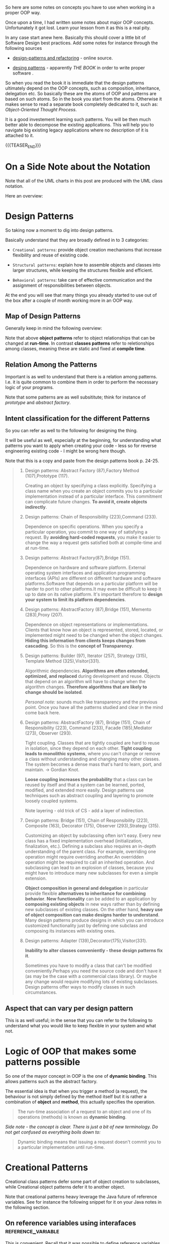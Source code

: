 #+BEGIN_COMMENT
.. title: Object Oriented Programming - Some Notes
.. slug: object-oriented-programming-some-notes
.. date: 2021-11-17 16:37:49 UTC+01:00
.. tags: software-engineering, oop
.. category: 
.. link: 
.. description: 
.. type: text
.. status: 
#+END_COMMENT


#+begin_export html
<style>
img {
display: block;
margin-top: 60px;
margin-bottom: 60px;
margin-left: auto;
margin-right: auto;
width: 70%;
height: 100%;
class: center;
}

.container {
  position: relative;
  left: 15%;
  margin-top: 60px;
  margin-bottom: 60px;
  width: 70%;
  overflow: hidden;
  padding-top: 56.25%; /* 16:9 Aspect Ratio */
  display:block;
  overflow-y: hidden;
}

.responsive-iframe {
  position: absolute;
  top: 0;
  left: 0;
  bottom: 0;
  right: 0;
  width: 100%;
  height: 100%;
  border: none;
  display:block;
  overflow-y: hidden;
}
</style>
#+end_export


So here are some notes on concepts you have to use when working in a
proper OOP way.

Once upon a time, I had written some notes about major OOP
concepts. Unfortunately it got lost. Learn your lesson from it as this
is a real pity.

In any case start anew here. Basically this should cover a little bit
of Software Design best practices. Add some notes for instance through
the following sources

- [[https://refactoring.guru/design-patterns][design-patterns and refactoring]] - online source. 

- [[http://www.javier8a.com/itc/bd1/articulo.pdf][desing patterns]] - apparently /THE BOOK/ in order to write proper
  software .

So when you read the book it is immediate that the design patterns
ultimately depend on the OOP concepts, such as composition,
inheritance, delegation etc. So basically these are the atoms of OOP
and patterns are based on such atoms. So in the book you start from
the atoms. Otherwise it makes sense to read a separate book completely
dedicated to it, such as: /Object-Oriented Thought Process/.

It is a good investement learning such patterns. You will be then much
better able to decompose the existing applications. This will help you
to navigate big existing legacy applications where no description of
it is attached to it.

{{{TEASER_END}}}

* On a Side Note about the Notation

  Note that all of the UML charts in this post are produced with the
  UML class notation.

  Here an overview:
  
  #+begin_export html
   <img src="../../images/Screenshot 2022-09-07 135455.png" class="center">
  #+end_export


* Design Patterns

  So taking now a moment to dig into design patterns.

  Basically understand that they are broadly defined in to 3
  categories:

  - =Creational patterns=: provide object creation mechanisms that
    increase flexibility and reuse of existing code.

  - =Structural patterns=: explain how to assemble objects and classes
    into larger structures, while keeping the structures flexible and
    efficient.

  - =Behavioral patterns=: take care of effective communication and
    the assignment of responsibilities between objects.

  At the end you will see that many things you already started to use
  out of the box after a couple of month working more in an OOP way.

** Map of Design Patterns
  
   Generally keep in mind the following overview:
  
   #+begin_export html
    <img src="../../images/Screenshot 2022-08-25 085656.png" class="center">
   #+end_export

   Note that above *object patterns* refer to object relationships that
   can be changed at *run-time*. In contrast *classes patterns* refer
   to reletionships among classes, meaning these are static and fixed
   at *compile time*.


** Relation Among the Patterns
   
   Important is as well to understand that there is a relation among
   patterns. I.e. it is quite common to combine them in order to
   perform the necessary logic of your programs.

   #+begin_export html
    <img src="../../images/Screenshot 2022-08-25 090514.png" class="center">
   #+end_export

   Note that some patterns are as well subsititute; think for instance
   of /prototype/ and /abstract factory/.


** Intent classification for the different Patterns

   So you can refer as well to the following for designing the thing.

   It will be useful as well, especially at the beginning, for
   understanding what patterns you want to apply when creating your
   code - less so for reverse engineering existing code - I might be
   wrong here though.

   Note that this is a copy and paste from the design patterns book
   p. 24-25. 

   #+begin_quote
1. Design patterns: Abstract Factory (87),Factory Method
   (107),Prototype (117).

   Creating an object by specifying a class explicitly. Specifying a
   class name when you create an object commits you to a particular
   implementation instead of a particular interface. This commitment
   can complicate future changes. *To avoid it, create objects
   indirectly*.

2. Design patterns: Chain of Responsibility (223),Command (233).

   Dependence on specific operations. When you specify a particular
   operation, you commit to one way of satisfying a request. By
   *avoiding hard-coded requests*, you make it easier to change the way
   a request gets satisfied both at compile-time and at run-time.

3. Design patterns: Abstract Factory(87),Bridge (151).

   Dependence on hardware and software platform. External operating
   system interfaces and application programming interfaces (APIs) are
   different on different hardware and software platforms.Software
   that depends on a particular platform will be harder to port to
   other platforms.It may even be difficult to keep it up to date on
   its native platform. It's important therefore to *design your system
   to limit its platform dependencies*.

4. Design patterns: AbstractFactory (87),Bridge (151), Memento (283),Proxy (207).

   Dependence on object representations or implementations. Clients
   that know how an object is represented, stored, located, or
   implemented might need to be changed when the object
   changes. *Hiding this information from clients keeps changes from
   cascading*. So this is the *concept of Transparency*.

5. Design patterns: Builder (97), Iterator (257), Strategy (315),
   Template Method (325),Visitor(331).

   Algorithmic dependencies. *Algorithms are often extended, optimized,
   and replaced* during development and reuse. Objects that depend on
   an algorithm will have to change when the algorithm
   changes. *Therefore algorithms that are likely to change should be
   isolated*.

   /Personal note:/ sounds much like transparency and the previous
   point. Once you have all the patterns studied and clear in the mind
   come back here.
   
6. Design patterns: AbstractFactory (87), Bridge (151), Chain of
   Responsibility (223), Command (233), Facade (185),Mediator (273),
   Observer (293).

   Tight coupling. Classes that are tightly coupled are hard to reuse
   in isolation, since they depend on each other. *Tight coupling
   leads to monolithic systems*, where you can't change or remove a
   class without understanding and changing many other classes. The
   system becomes a dense mass that's hard to learn, port, and
   maintain. -> Gordian Knot.
   
   *Loose coupling increases the probability* that a class can be reused
   by itself and that a system can be learned, ported, modified, and
   extended more easily. Design patterns use techniques such as
   abstract coupling and layering to promote loosely coupled systems.

   Note layering - old trick of CS - add a layer of indirection.
   
7. Design patterns: Bridge (151), Chain of Responsibility (223),
   Composite (163), Decorator (175), Observer (293),Strategy (315).

   Customizing an object by subclassing often isn't easy. Every new
   class has a fixed implementation overhead (initialization,
   finalization, etc.). Defining a subclass also requires an in-depth
   understanding of the parent class. For example, overriding one
   operation might require overriding another.An overridden operation
   might be required to call an inherited operation. And subclassing
   can lead to an explosion of classes, because you might have to
   introduce many new subclasses for even a simple extension.

   *Object composition in general and delegation* in particular
   provide flexible *alternatives to inheritance for combining
   behavior*. *New functionality* can be added to an application by
   *composing existing objects* in new ways rather than by defining
   new subclasses of existing classes. On the other hand, *heavy use
   of object composition can make designs harder to understand*. Many
   design patterns produce designs in which you can introduce
   customized functionality just by defining one subclass and
   composing its instances with existing ones.
   
8. Design patterns: Adapter (139),Decorator(175),Visitor(331).

   *Inability to alter classes conveniently - these design patterns
   fix it*.

   Sometimes you have to modify a class that can't be modified
   conveniently.Perhaps you need the source code and don't have it (as
   may be the case with a commercial class library). Or maybe any
   change would require modifying lots of existing subclasses. Design
   patterns offer ways to modify classes in such circumstances.
   #+end_quote


** Aspect that can vary per design pattern

   This is as well useful; in the sense that you can refer to the
   following to understand what you would like to keep flexible in
   your system and what not.

   #+begin_export html
    <img src="../../images/Screenshot 2022-08-25 164022.png" class="center">
   #+end_export
   

* Logic of OOP that makes some patterns possible

  So one of the mayor concept in OOP is the one of *dynamic
  binding*. This allows patterns such as the abstract factory.

  The essential idea is that when you trigger a method (a request),
  the behaviour is not simply defined by the method itself but it is
  rather a combination of *object* and *method*, this actually
  specifies the operation.

  #+begin_quote
The run-time association of a request to an object and one of its
operations (methods) is known as *dynamic binding*.
  #+end_quote 

  /Side note - the concept is clear. There is just a bit of new
  terminology. Do not get confused as everything boils down to:/

  #+begin_quote
Dynamic binding means that issuing a request doesn't commit you to a
particular implementation until run-time.
  #+end_quote
  
  
* Creational Patterns

  Creational class patterns defer some part of object creation to
  subclasses, while Creational object patterns defer it to another
  object.

  Note that creational patterns heavy leverage the Java future of
  reference variables. See for instance the following snippet for it
  on your Java notes in the following section.


** On reference variables using interafaces              :reference_variable:

    This is convenient. Recall that it was possible to define
    reference variables as superclasses and to reference then objects
    of subclasses. It was then possible to call the different abstract
    methods of the superclass that would then trigger the right call
    to the actual implementation of it in the subclass.

    In a similar way it is possible to create reference variables as
    interfaces and point then to the different objects of classes
    implementing such interface.

    *Any instance of any class that implements the declared interface
    can be referred to by such a variable*.

    The exact way the interface is implemented depends then on the
    type of object that the reference interface variable points
    at. This in a very similar way to what was already explained for
    the case of superclass reference variable.

    *Note:* interestingly when you implement a reference variable of
    type interface and then refer to an object of some class referring
    to that interface you can access all of the methods specified by
    the interface via the reference variable but *you cannot access
    any other members defined in the class* implementing the
    interface.
    
    The method to be executed is looked up dynamically at run time,
    allowing classes to be created later than the code which calls
    methods on them.

    #+begin_quote
CAUTION Because dynamic lookup of a method at run time incurs a
significant overhead when compared with the normal method invocation
in Java, you should be careful not to use interfaces casually in
performance-critical code.
    #+end_quote

  
** Factory Methods

   Basically this is the one I was already noting when making some
   notes generally about Java.

   This is very core in order to write a bit of solid code. You have to
   understand and interiorize it.

   Basically the idea is the following:

   - Define an interface for creating an object, but let subclasses
     decide *which class* (so you see this pattern is at class level -
     meaning compile time) to instantiate.

     Factory Method lets a class defer instantiation to subclasses.

   - So that is basically a /virtual/ constructor via a method.

   So the idea is essentailly the following:
  
   #+begin_export html
    <img src="../../images/Screenshot 2022-01-28 122956.png" class="center">
   #+end_export

   Note that this is called *method* for a reason. You have actually
   here a method in the interface and the ProductOne and ProductTwo in
   the above will *implement that method constructing an object from
   the desired class*. So actually the construction happens via method
   and not by reference assigning an object to a general
   interface. Keep this /well into your mind/.

   #+begin_export html
    <img src="../../images/Screenshot 2022-08-26 155654.png" class="center">
   #+end_export

**** On a side note in debugging

     So basically I am working quite a bit on some legacy code. You
     should be careful about such factory methods as when you have for
     instance interfaces which are implemented by similar but
     different objects - possibly in a hierarchical way -, say for
     instance =AbstractFeed= and =AbstractQuarterly=  (implementing
     Abstractfeed) and overwriting some methods, well then you see
     that it is easy to get confused.

     You will notice that factory structure by debugging the thing. 
     

** Abstract Factory

   This is another pattern that uses the concept of dynamic binding in
   OOP.

   Note that the way it uses such concept is quite elaborated.

   I will elaborate next but you see that such patterns are indeed
   swiss knifes. Meaning it is not something that you implement on the
   fly when you program. At least not at the beginning. You have to
   make some explicit thinking before and take quite some design
   steps.

   In general this pattern looks as follows:
   
   #+begin_export html
    <img src="../../images/Screenshot 2022-08-26 162111.png" class="center">
   #+end_export

   And to understand that better think of the following
   implementation:
   
   #+begin_export html
    <img src="../../images/Screenshot 2022-08-26 162847.png" class="center">
   #+end_export

   In this sense understand the following pseudo-code in order to
   understand the pattern - note that *factory methods* are used (you
   can also use other patterns such as prototypes there -:   

   #+begin_src java

   // The abstract factory interface declares a set of methods that
   // return different abstract products. These products are called
   // a family and are related by a high-level theme or concept.
   // Products of one family are usually able to collaborate among
   // themselves. A family of products may have several variants,
   // but the products of one variant are incompatible with the
   // products of another variant.
   interface GUIFactory is
       method createButton():Button
       method createCheckbox():Checkbox


   // Concrete factories produce a family of products that belong
   // to a single variant. The factory guarantees that the
   // resulting products are compatible. Signatures of the concrete
   // factory's methods return an abstract product, while inside
   // the method a concrete product is instantiated.
   class WinFactory implements GUIFactory is
       method createButton():Button is
	   return new WinButton()
       method createCheckbox():Checkbox is
	   return new WinCheckbox()

   // Each concrete factory has a corresponding product variant.
   // so you see this uses factory methods
   class MacFactory implements GUIFactory is
       method createButton():Button is
	   return new MacButton()
       method createCheckbox():Checkbox is
	   return new MacCheckbox()


   // Each distinct product of a product family should have a base
   // interface. All variants of the product must implement this
   // interface.
   interface Button is
       method paint()

   // Concrete products are created by corresponding concrete
   // factories.
   class WinButton implements Button is
       method paint() is
	   // Render a button in Windows style.

   class MacButton implements Button is
       method paint() is
	   // Render a button in macOS style.

   // Here's the base interface of another product. All products
   // can interact with each other, but proper interaction is
   // possible only between products of the same concrete variant.
   interface Checkbox is
       method paint()

   class WinCheckbox implements Checkbox is
       method paint() is
	   // Render a checkbox in Windows style.

   class MacCheckbox implements Checkbox is
       method paint() is
	   // Render a checkbox in macOS style.


   // The client code works with factories and products only
   // through abstract types: GUIFactory, Button and Checkbox. This
   // lets you pass any factory or product subclass to the client
   // code without breaking it.
   class Application is
       private field factory: GUIFactory
       private field button: Button

       constructor Application(factory: GUIFactory) is
	   this.factory = factory

       method createUI() is
	   this.button = factory.createButton()

       method paint() is
	   button.paint()


   // The application picks the factory type depending on the
   // current configuration or environment settings and creates it
   // at runtime (usually at the initialization stage).
   class ApplicationConfigurator is
       method main() is
	   config = readApplicationConfigFile()

	   if (config.OS == "Windows") then
	       factory = new WinFactory()
	   else if (config.OS == "Mac") then
	       factory = new MacFactory()
	   else
	       throw new Exception("Error! Unknown operating system.")

	   Application app = new Application(factory)

   #+end_src
   

** Builder

   You use this pattern in order to create very laborious objects that
   require a lot of effort being created.

   In this sense what you do is to define a builder with all of the
   different components that you need for creating the complex
   objects. You can then call directly from your client the builder
   components that you need to instantiate your complex objects - and
   forms, derivatives of it -.

   Another option is to work with a second type of objects - /a
   Director/.

   The idea is well sum-up in the following:

   #+begin_quote
If the client code needs to assemble a special, fine-tuned model of a
car, it can work with the builder directly. On the other hand, the
client can delegate the assembly to the director class, which knows
how to use a builder to construct several of the most popular models
of cars.
   #+end_quote
   
   #+begin_export html
    <img src="../../images/Screenshot 2022-08-29 084214.png" class="center">
   #+end_export

   So you see for instance in the pattern above that the Director
   holds all of the different types of car categories. These are
   mapped to the relevant input parameters in the director, which uses
   then the general builder objects to create them.


** Prototype

   Prototype is a creational design pattern that lets you copy
   existing objects without making your code dependent on their
   classes.

   The essential idea why you need a pattern for it is threefold:

   #+begin_quote
1. Not all objects can be copied that way because some of the object’s
   fields may be private and not visible from outside of the object
   itself.

2. Since you have to know the object’s class to create a duplicate,
   your code becomes dependent on that class. If the extra dependency
   doesn’t scare you, there’s another catch.

3. Sometimes you only know the interface that the object follows, but
   not its concrete class, when, for example, a parameter in a method
   accepts any objects that follow some interface.
   #+end_quote

   The pattern works as follows:

   #+begin_quote
The pattern declares a common interface for all objects that support
cloning. This interface lets you clone an object without coupling your
code to the class of that object.

Usually, such an interface contains just a single clone method.

An object that supports cloning is called a prototype. When your
objects have dozens of fields and hundreds of possible configurations,
cloning them might serve as an alternative to subclassing.
   #+end_quote

   The pattern looks as follows:
   
   #+begin_export html
    <img src="../../images/Screenshot 2022-08-29 091559.png" class="center">
   #+end_export

   As always understand it via the concrete case; it is much more
   simple to digest it then:
   
   #+begin_export html
    <img src="../../images/Screenshot 2022-08-29 100157.png" class="center">
   #+end_export

   So that is it. Quite easy to understand; or maybe I am just getting
   into the pattern mentality.
   

** Singleton

   This is again the usual concept in CS. It is to have a single
   access to the resources or objects such that you apply exclusivity
   =a la= lord of the flies.

   It is the concept of /Single Responsibility Principle/.

   Here’s how it works: imagine that you created an object, but after
   a while decided to create a new one. Instead of receiving a fresh
   object, *you’ll get the one you already created*.

   Note that this behavior is impossible to implement with a regular
   constructor since a constructor call must always return a new
   object by design.

   Note that the above is the general concept and people most often
   refer as Singleton an Object solving that issue. *Important to
   note* is that it is much more.

   The general idea for implementing this is the following:

   #+begin_quote
Make the default constructor private, to prevent other objects from
using the new operator with the Singleton class.

Create a static creation method that acts as a constructor. Under the
hood, this method calls the private constructor to create an object
and saves it in a static field.

All following calls to this method return the cached object.
   #+end_quote

   This is as well pretty simple to implement. You can think about it
   in the following way:
   
   #+begin_export html
    <img src="../../images/Screenshot 2022-08-29 102854.png" class="center">
   #+end_export

   
* Structural Patterns

  The Structural class patterns use inheritance to compose classes,
  while the Structural object patterns describe ways to *assemble
  objects*.
  
** Adapter

   This is a special object that *converts the interface* of one
   object so that another object can understand it.

   Here is how it works:

   1. The adapter gets an interface, compatible with one of the
      existing objects.

   2. Using this interface, the existing object can *safely call the
      adapter’s methods*.

   3. Upon receiving a call, the adapter passes the request to the
      second object, but in a format and order that the second object
      expects.

   It essentially works in such a way:
   
   #+begin_export html
    <img src="../../images/Screenshot 2022-09-01 164526.png" class="center">
   #+end_export

   More precisely in an example:
   
   #+begin_export html
    <img src="../../images/Screenshot 2022-09-01 164921.png" class="center">
   #+end_export

   So what you are essentially doing here is encapsulating the object
   into the adapter, and then calling the relevant method of the other
   interface which you are interested in.


** Bridge

   This is as well a very cool pattern.

   It essentially works in the following way:

   #+begin_quote
It lets you split a large class or a set of closely related classes
into two *separate hierarchies—abstraction* and *implementation* —
which can be developed independently of each other.
   #+end_quote

   Note that it can be well applied in the following cases:
   
   #+begin_export html
    <img src="../../images/Screenshot 2022-09-01 171828.png" class="center">
   #+end_export

   The solution is to use *composition* (in UML terms - recall that
   with it the associated instances are indeed deleted).

   It does in fact switch from object inheritance to object
   composition.

   So you see - one of the mayor rules of OOP.

   #+begin_export html
    <img src="../../images/Screenshot 2022-09-01 173419.png" class="center">
   #+end_export

   So the concept is very straightforward.

   The way you implement it, is the following - it is quite trivial
   once you start to see the patterns:
   
   #+begin_export html
    <img src="../../images/Screenshot 2022-09-02 091353.png" class="center">
   #+end_export
   
   #+begin_export html
    <img src="../../images/Screenshot 2022-09-02 091442.png" class="center">
   #+end_export


** Composite

   Composite is a *structural design pattern* that lets you compose
   objects into tree structures and then work with these structures as
   if they were individual objects.

   So this is actually a nice pattern as it is not a trivial one.
   
   #+begin_export html
    <img src="../../images/Screenshot 2022-09-02 094258.png" class="center">
   #+end_export

   The solution for it is the following:

   #+begin_quote
The Composite pattern suggests that you work with Products and Boxes
through a *common interface* which declares a method for calculating
the total price.

How would this method work? For a product, it’d simply return the
product’s price. For a box, it’d *go over each item the box contains*,
ask its price and then return a total for this box.

The greatest benefit of this approach is that you don’t need to care
about the concrete classes of objects that compose the tree. You don’t
need to know whether an object is a simple product or a sophisticated
box. You can treat them all the same via the common interface.

When you call a method, the objects themselves pass the request down
the tree.
   #+end_quote

   So this is a cool pattern. You can use it for instance for creating
   the relevant entity tree when it will be the time. The current
   solution is for instance [[http://www.ibase.ru/files/articles/programming/dbmstrees/sqltrees.html][this one]] - research more this guy and the
   tree structure in SQL if you want to go down that path.

   #+begin_export html
    <img src="../../images/Screenshot 2022-09-02 102856.png" class="center">
   #+end_export

   See for instance the following example:
   
   #+begin_export html
    <img src="../../images/Screenshot 2022-09-02 103608.png" class="center">
   #+end_export


** Decorator

   Decorator is a structural design pattern that lets you *attach new
   behaviors* to objects by placing these objects inside *special
   wrapper* objects that

   The idea is essentially the following:

   #+begin_quote
“Wrapper” is the alternative nickname for the Decorator pattern that
clearly expresses the main idea of the pattern. A wrapper is *an object
that can be linked with some target object*.

The wrapper contains the same set of methods as the target and
delegates to it all requests it receives. However, the wrapper may
*alter the result* by *doing something* either *before or after it
passes the request to the target*.
   #+end_quote

   Then once you properly undestand the snippet above you should have
   no issues understanding the following pictures:
   
   #+begin_export html
    <img src="../../images/Screenshot 2022-09-05 091730.png" class="center">
   #+end_export

   And more explicitely, the above, in an example:
   
   #+begin_export html
    <img src="../../images/Screenshot 2022-09-05 091833.png" class="center">
   #+end_export

   Finally the same concept in a more complex example, where there are
   not just decorator classes but other concrete components inheriting
   from the wrapper(funny how this post is rendered with different
   degrees of complexity to confuse people):
   
   #+begin_export html
    <img src="../../images/Screenshot 2022-09-05 092039.png" class="center">
   #+end_export


** Facade

   Facade is a structural design pattern that provides a simplified
   interface to a library, a framework, or any other complex set of
   classes.

   #+begin_quote
   A facade is a class that provides a simple interface to a complex
   subsystem which contains lots of moving parts. A facade might provide
   limited functionality in comparison to working with the subsystem
   directly.

   However, it *includes only those features that clients really care
   about*.

   [Comment - this is what you find in your code base when working with
   the libraries.]
   #+end_quote

   Note as well:

   #+begin_quote
Having a facade is handy when you need to integrate your app with a
sophisticated library that has dozens of features, but you just need a
tiny bit of its functionality.
   #+end_quote

   So you see the annotations of most frameworks are nothing elese
   than the way to implement such facade patterns such that you can
   forget everything that is behind it. So you lived through facades
   this entire time and it was indeed a healthy discovery to check
   what is behind it.

   The high level idea is the following:
   
   #+begin_export html
    <img src="../../images/Screenshot 2022-09-05 094602.png" class="center">
   #+end_export

   You can see the following basic example for a 101 example - but
   *never debunk* you might well think that there exist much more
   sophisticated facades:

   #+begin_export html
    <img src="../../images/Screenshot 2022-09-05 095936.png" class="center">
   #+end_export


** Flyweight

   Flyweight is a structural design pattern that lets you fit more
   objects into the available amount of RAM by *sharing common parts
   of state between multiple objects* instead of keeping all of the
   data in each object.

   So data are not encapsulated in a single object but rather shared
   across objects.

   So essentially the idea of this pattern is that there are intrinsic
   things that never change, they are *immutable across time*. It is
   the general relativity and the laws of gravitation, in Albert
   Einstein terms.

   While the flowing of the world we experience is the special
   relativity - this is the idea of:

   #+begin_quote
Other parts of a particle’s state, such as coordinates, movement
vector and speed, are unique to each particle. After all, the values
of these fields change over time. This data represents the always
changing context in which the particle exists.
   #+end_quote

   In the pattern website that you are reading:
   
   #+begin_export html
    <img src="../../images/Screenshot 2022-09-05 113853.png" class="center">
   #+end_export

   So basically this means that you *can and should* create objects
   that differ and move but you should not change the general state
   that moves all of the objects across time.

   This is how you are asked to frame the objects of the world.

   Plus it says that you do not have to create a lot of objects, just
   the ones that need a different intrinsic state all the others will
   reference to them - the Particles of general relativity.
   
   #+begin_export html
    <img src="../../images/Screenshot 2022-09-05 114932.png" class="center">
   #+end_export


   Side note. Not that powerful as the above, as it is simply an
   application of it. But check the following picture:
   
   #+begin_export html
    <img src="../../images/Screenshot 2022-09-05 150452.png" class="center">
   #+end_export

   This is what is happening in the Context class in the front-end.

   
*** On the Flyweight Factory

    This is as well interesting and important. You have still to
    develop that system view on the different patterns so come back
    here but it is for sure interesting. 

    #+begin_quote
For more convenient access to various flyweights, you can create a
*factory method that manages a pool of existing flyweight
objects*. The method accepts the intrinsic state of the desired
flyweight from a client, looks for an existing flyweight object
matching this state, and returns it if it was found. If not, it
creates a new flyweight and adds it to the pool.

There are several options where this method could be placed. The most
obvious place is a flyweight container. Alternatively, you could
create a new factory class. Or you could make the factory method
static and put it inside an actual flyweight class. 
    #+end_quote


** Proxy

   Recall that this is used by Hibernate.

   Recall that this is the following:

   #+begin_quote
Proxy is a structural design pattern that lets you provide a
substitute or *placeholder for another object*.

A *proxy controls access to the original object*, allowing you to
perform something either before or after the request gets through to
the original object.
   #+end_quote

   So this is the same idea of networking with the proxies around the
   world. Or see below the other real world
   analogy. Fantastic. Everything was written, /at the end of the
   storm there is a golden sky/.

   Note now that the problem is stated in the following form. Not sure
   why it is expressed in such a way. I think this is noise but it
   might be not - double think when you have time. Just focus on the
   quoted above.
   
   #+begin_export html
    <img src="../../images/Screenshot 2022-09-05 161035.png" class="center">
   #+end_export

   The solution to it is the following:
   
   #+begin_export html
    <img src="../../images/Screenshot 2022-09-05 161451.png" class="center">
   #+end_export

   So you see this is nothing else than the connectivity pools that
   your applications have. And Hibernate must use them behind the
   scenes. Reread your Hibernate notes in this sense.

   On the real world example of proxies:
   
   #+begin_export html
    <img src="../../images/Screenshot 2022-09-05 163426.png" class="center">
   #+end_export

   Plus we should add that this is a proxy for gold. Or at least, it
   used to be.

   Now note that the proxy works in the following way:
   
   #+begin_export html
    <img src="../../images/Screenshot 2022-09-05 164156.png" class="center">
   #+end_export

   You can see then that this pattern is one of the most
   wide-spread. It has multiple applications, some of which you listed
   above, some of which you still have to understand.

   Among the others you count:

   1. Lazy initialization (*virtual proxy*). This is when you have a
      heavyweight service object that wastes system resources by being
      always up, even though you only need it from time to time.

   2. Access control (*protection proxy*). This is when you want only
      specific clients to be able to use the service object; for
      instance, when your objects are crucial parts of an operating
      system and clients are various launched applications (including
      malicious ones).

      And this was in general my /point about proxies/.

   3. /Local execution of a remote service/ (*remote proxy*). This is when
      the service object is located on a remote server.

      So you see this is a pattern but it has apparently little to do
      with programming. I mean, everything is a program, but this is
      more at networking level etc. So not understanding why this is
      relevant as a patternw henyou program at [[https://en.wikipedia.org/wiki/OSI_model][layer 7]].

      Note that in fact this is nothing else than the internet proxies
      I was talking above and it is again the conecpt of being
      transparent and abstracting all of the complexity that is
      underneath.

   4. Logging requests (*logging proxy*). This is when you want to keep
      a history of requests to the service object.

      The proxy can log each request before passing it to the service.

      You can think about the git system as some kind of proxy.

   5. Caching request results (*caching proxy*).

      This is when you need to cache results of client requests and
      manage the life cycle of this cache, especially if results are
      quite large.

      So this is what CDNs are doing. This is the chaching proxy
      pattern there. Note that this is handy when the requests that
      come are always the same. This happens quite often as we all
      know.

   6. Smart reference. This is when you need to be able to *dismiss a
      heavyweight object once there are no clients that use it*.

      The proxy can keep track of clients that obtained a reference to
      the service object or its results. From time to time, the proxy
      may go over the clients and check whether they are still active.
   

* Behavioural Patterns

  The Behavioral class patterns use inheritance to describe
  /algorithms and flow of control/, whereas the Behavioral object
  patterns describe how a group of objects /cooperate/ to perform a
  task that no single object can carry out alone.

** Chain of Responsibility

   This is a design pattern that lets you pass requests along a chain
   of handlers.

   Upon receiving a request, each handler decides *either to process
   the request* /or/ to *pass it to the next handler* in the chain.

   So you could already find this pattern as well in the code that you
   are working on. It is quite cool stuff this low level code
   base. You are seeing all of the underground world of CS and it is
   beautiful.

   So every request that comes in via HTTP is essentially processed
   via this pattern of chain of responsibility. I.e. you see if you
   should process it or pass it to the next handler that will take
   care of it.

   This is how our world works. There is a big message behind this. Do
   not process requests that you do not think belong to you. *Pass them
   along the chain*.
   
*** Pattern in Ordering Schema

    And /nota bene/: we live in an ordering schema.

    The idea in this snippet is the following. Get the request and
    authenticate it. If it is proper pass it to the ordering system,
    the next piece of the the chain that will perform its
    operation.

    If it is not do not let it pass and break the chain - no more
    handlers for this request. But note that there is much more behind
    it. The following is interesting:

    #+begin_quote
One of your colleagues suggested that it’s *unsafe to pass raw data
straight to the ordering system*. So you added an extra validation
step *to sanitize the data* in a request.
    #+end_quote

    So you see this is also important in the chain of
    responsibility. This is the ultimate reason proxies exists. And
    then you see that they are themselves developed via a chain of
    responsibility pattern.

    You see as well that the security of the world works in the
    following way:

    #+begin_quote
    Later, somebody noticed that the system is vulnerable to *brute
    force password cracking*. To negate this, you promptly added a
    check that filters repeated failed requests coming from the same
    IP address.
    #+end_quote

    Understand the relation of this and the hot topic of quantum safe
    passwords. Why is this a threat? If you go over the internet cause
    the password are ultimately stored on a server somewhere then you
    could have such a check.

    But recall that quantum is not a concept of calcus strength it is
    rather another way of thinking that makes some solutions more
    computationally software if you change the paradigm. So this is
    what is about - a change of paradigm.

    So I guess it makes sense to develop algorithms that makes it
    difficult to crack a password by brute force, but I guess there
    should as well be another mechanism that works as a proxy that
    makes such attacks pointless in the first place.

    So apart from the ideas that I writing here for the community, the
    concept is simple and it is all in the name. It is simply a chain
    of responsibility, if everybody diligently makes his part in it
    everything will be good.
    
    #+begin_export html
     <img src="../../images/Screenshot 2022-09-06 103812.png" class="center">
    #+end_export


*** Very core idea - canonical idea
    
    So the essential idea here is to modularize your code in terms of
    handlers. These will be standalone object performing the needed
    piece of logic that you can chain together in a second step. It is
    like playing lego after all. This concept of /lego/ it is
    everywhere.

    And recall the following component of this pattern, this applies
    well in life and it is a message. A handler is part of the chain,
    so understand that every handler is decisive in how the chain
    performs:

    #+begin_quote
*Here’s the best part: a handler can decide not to pass the request
further down the chain and effectively stop any further processing.*
    #+end_quote

    This concept is powerful and the true *canonical [understand the
    shoresh of this word please]* concept.

    Once you see the shoresh it is clear that the following two ways
    of expressing the chain of responsibility pattern described as
    follows in the following images are ultimately the same, and not
    as [[https://refactoring.guru/design-patterns/chain-of-responsibility][the page]] wants you to think.

    #+begin_export html
     <img src="../../images/Screenshot 2022-09-06 110035.png" class="center">
    #+end_export


    
*** Implementation
    
    The real world analogy in the url is pure comics. Nothing to think much
    over.

    See then the following schema for working with the pattern and see
    how everything is implemented through interfaces and baseHandlers
    and not directly as in your code base. So use it.
    
    #+begin_export html
     <img src="../../images/Screenshot 2022-09-06 111017.png" class="center">
    #+end_export


*** An Implementation Example

    You see that the entire concept of the GUI and the DOM and its
    javascript modification is build upon such pattern.
    
    #+begin_export html
     <img src="../../images/Screenshot 2022-09-06 113348.png" class="center">
    #+end_export


** Command

   This is a pattern that lets you turn a request into an object with
   all of the relevant information that is encapsulated in the
   request.

   So you should be able to see the pattern. Think for instance at an
   HTTP request. This is already an object so it was confusing to me
   to see and understand from the above.

   Once you think enough about it, you can see the pattern in multiple
   places across the internet stack.

   Think for instance about all of the bytes of inforamtion at layer 2
   and how they are transformed into a single HTTP object at layer 7.

   Think about how that same HTTP object is then parsed and
   transformed into a JSON object containing all of the relevant
   information. And how this is then packaged entirely in an Object
   performing the relevant application logic.

   All of these are examples of the =Command pattern=.

   Note now that all of the patterns are really interrelated. Once you
   see it everything is clear. I think it is a bit the idea of the
   flyweight pattern. The gravity is the same. The coordinates are a
   bit different but the underlying idea is the THE ONE.

   Anyways going back to this pattern, it is about the *separation of
   concerns*. So you see that no one is better than the
   other. Everyone holds his place in this world. After all we are all
   cogs embedded in a deeper system.

   
*** Example via Problem

    Think about programming the UI - the entire one. Think about
    having different types of buttons implementing different
    functionalities. 
    
    #+begin_export html
     <img src="../../images/Screenshot 2022-09-06 131412.png" class="center">
    #+end_export

    Logically this is not a good idea as you will have an exponential
    amount of these subclasses with *code replication*.

    Think simply about the fact that you can do everything in the
    front-end via /buttons events/ or via /shortcut events/. So you
    would have to replicate code there for instance.
    
    I.e. you use the command pattern and *structure everything in
    layers* - i.e. old trick of computer science (*add a layer of
    indirection*).

    The solution would then look as follows:
    
    #+begin_export html
     <img src="../../images/Screenshot 2022-09-06 132436.png" class="center">
    #+end_export

    But you see that this does not stop there. The entire value chain
    works along these lines.

    Note as well that along the entire value chain you have an event
    based method - i.e. an action triggers the next element in the
    chain via an *execute* command. It does not pass any parameter.

    The node that will be triggered will know exactly what to do. It
    has all of the knowledge in its DNA to know exactly what to do.

    So basically *here is the order*: *trigger the nodes*, they will
    know what to do.

    #+begin_export html
     <img src="../../images/Screenshot 2022-09-06 133439.png" class="center">
    #+end_export

    And here is the idea of Bayesian or of Openshift. There are rigid
    rules for the most. But there is a minority that can encompass the
    rigid schema and trigger events. In Bayesian with Priors, in
    Openshift by being multi-platform. Who knows how many patterns as
    this there are out there that I was never able to experience that
    far. But now I am starting to see quite many of them out there.

    
*** Real World Pattern
    
    #+begin_export html
     <img src="../../images/Screenshot 2022-09-06 134613.png" class="center">
    #+end_export

    And we all know where this come from. Just be thankful for the
    food on your table.


*** Implementation Example
    
    #+begin_export html
     <img src="../../images/Screenshot 2022-09-06 135510.png" class="center">
    #+end_export

    Can you see other patterns? I see for instance the chain of
    responsibility in a clear way here.

    Note that the client here might trigger as well the direct
    commands without going through the another handler.

    
*** Example 2

    This is again the command pattern but it shows you how an
    application of a text editor works - to the extent of chainging
    text etc.

    You can see it next, nothing too special with it. Just cool to
    think how the things work behind the hoods in the programs you
    spend a lot of time on:
    
    #+begin_export html
     <img src="../../images/Screenshot 2022-09-07 092704.png" class="center">
    #+end_export

    The client code (GUI elements, command history, etc.) *isn’t
    coupled to concrete command classes* because it *works with
    commands via the command interface* [two times commands -
    understand it, you do not repeat yourself]. This approach lets you
    introduce new commands into the app without breaking any existing
    code.
    

*** When to use the pattern

    It is important to appreciate that you should use this pattern
    when you want to /implement revisible operations/. 


*** How to implement section

    You see there the relation to all of the other patterns.

    Everything is interrelated, this is the ultimate reason why it is
    difficult to decouple software. Especially when it is written at
    this level of sophistication.

    See for instance the section about hte  implementation of this
    pattern.
    
    #+begin_export html
     <img src="../../images/Screenshot 2022-09-07 095343.png" class="center">
    #+end_export


** Iterator

   Iterator is a behavioral design pattern that lets *you traverse
   elements of a collection* *without exposing its underlying
   representation* (list, stack, tree, etc.).

   So note that this is what is actually used in the java standard
   class in the collection class. And note that you should work on the
   top of it when you will encounter a similar problem. It goes along
   the same line of reasoning that I did once made [[https://marcohassan.github.io/bits-of-experience/posts/when-creating-a-home_made-ml-model/][in this post]].

   So the essential idea of this pattern is to say, hey dude you have
   different topological collection structures. On the top of it you
   might want to traverse these topological structures in multiple
   ways.

   101 example:
   
   #+begin_export html
    <img src="../../images/Screenshot 2022-09-07 110058.png" class="center">
   #+end_export

   So the idea of this pattern is to model a way to traverse these
   objects in a very general way.

   In general the idea is to decouple the traverse mechanism from the
   actual data structure specification. The data structure should just
   be responsible for the efficient storage of the information and
   should do that in the best possible way.

   Then once you added that layer of indirection you can start to work
   on this iterator pattern, specifying multiple traversing
   possibilies on the same collection object.

   This is exactly what you see down here - focus on the /Collection/
   idea and on the /Iterator/ idea that you see, not on the noise
   around it.

   #+begin_export html
    <img src="../../images/Screenshot 2022-09-07 113108.png" class="center">
   #+end_export

   Note as well the next *very important point*:

   #+begin_quote
In addition to implementing the algorithm itself, an iterator object
*encapsulates all of the traversal details*, such as the current
position and how many elements are left till the end.

Because of this, *several iterators* can go through the same collection
*at the same time*, independently of each other.
   #+end_quote

   Now it is clear that you could set up such iterators by referring
   to a common concept of /Iterator/ and an interface for it.  This is
   what I would actually do if I would have to implement a new data
   structure and I am sure that it is what happens behind the hoods in
   the existing libraries. So it means that behind it there is in
   general /the concept of separation of concerns/ - i.e. you can see
   the concept of the [[*Command][Command]] pattern here if you pay enough attention
   to it.

   This is essentially what is expressed there on the website:

   #+begin_quote
All iterators must implement the same interface. This makes the client
code compatible with any collection type or any traversal algorithm as
long as there’s a proper iterator. If you need a special way to
traverse a collection, you just create a new iterator class, without
having to change the collection or the client.
   #+end_quote
   
*** Real World Example

    This is quite funny cause it is far away from a concrete
    mathematical stuff.

    It is much more the concept that there is general relativity, that
    thing that truly impose substance on the objects in this
    world. How we traverse it, it just a matter of choice.

    We are free to set the coordinates for it via various types of
    iterator classes that are defined / that our /Avi/ set out for us.

   #+begin_export html
    <img src="../../images/Screenshot 2022-09-07 112930.png" class="center">
   #+end_export

*** Structure

    The structure for it is quite simple then, you can see how this is
    implemented on the FB applicaiton as well on that website.

    #+begin_export html
     <img src="../../images/Screenshot 2022-09-07 115138.png" class="center">
    #+end_export

    

** Mediator

   So this pattern is as well very common in the world.

   The essential idea is that if you let everybody talk with
   everybody, everything become a mess.

   So the solution is to impose some rules on the world. You cannot
   let it run amock.

   This is what system try to do with centralized institutions
   performing checks on the operations of some people. This pattern is
   all around you. In every moment of your experience.

   It is the frame that is imposed in the world.


*** Practical Problem When Programming

    An example of how things can go wild is the following. This is an
    example of programming the front-end. If you do not put any order
    in the way things interact with each other you will never be able
    to keep track of what is happening.

    So the only way to have a high level overview of what is happening
    in your system as it evolves across time, is to impose a mediator
    on the system.

    You understand that again is an introduction of a layer of
    indirection / a hierarchical component on the system.

    An example of the messiness without layers of indirection is when
    you go peer to peer as in the example below:
    
    #+begin_export html
     <img src="../../images/Screenshot 2022-09-07 142831.png" class="center">
    #+end_export

    So you see that with this way of working you couple too much all
    of the elements together. This is not good, you should be careful
    with it.

    [[[ SIDE NOTE 
    
    The question is though when to stop with all of these hierarchies?
    You know by know Atlantide with all of the things you studied. But
    in order to work you should be able to abstract and just focus on
    different mental layers.

    So the approach is, design such layers, then work on each
    component separately.

    ]]]


*** Solution

    #+begin_quote
The Mediator pattern suggests that you should *cease all direct
communication between* *the components which you want to make
independent* of each other.

Instead, these components must collaborate indirectly, by calling a
special mediator object that redirects the calls to appropriate
components.
    #+end_quote

    In such a way the components just depend on a single mediator
    class instead of being coupled with dozen of their colleagues. 

    You see that this is the chosen design technique used for the
    objects across the internet. Think for instance at the UI example
    above:
    
    #+begin_export html
     <img src="../../images/Screenshot 2022-09-07 144014.png" class="center">
    #+end_export

    Note the following important change that you bring along in such a
    way:

    #+begin_quote
The most significant change happens to the actual form elements. Let’s
consider the submit button. Previously, each time a user clicked the
button, it had to validate the values of all individual form
elements.

Now its *single job is to notify the dialog about the click*.  Thus,
instead of being tied to a dozen form elements, the button is *only
dependent on the dialog class*.
    #+end_quote

    See again the chain of responsibility pattern.
    
    #+begin_export html
     <img src="../../images/Screenshot 2022-09-07 144704.png" class="center">
    #+end_export


** Memento

   So this is a pattern to have the chance in your code to save the
   status of an object without breaking encapsulation and exposing its
   state to other objects but the /creator/.

   So you see that this is as well a pattern that is everywhere in the
   world. Not everybody knows what happened in the world. Not
   everybody knows what I ate this morning. I am the creator of that
   state and while I cannot go back to it, I can close my eyes and see
   restore the state. 

   So essentially the idea of this pattern is the one of storing
   history as objects that can just be accessible by the *creator*.

   You add then a group of objects which is given the responsibility
   of deciding where history moves. These are the *caretakers*.

   (Side note, this is what happens in text editors and other
   applications where you can reverse the history.)

   Essentially the pattern would then look as follows and you can
   create it in different flavours depending on the options your OOP
   language offers you and the degree of encapsulation that you want
   to reach.

   Some of the implementations that are possible are available
   next. You can decide among one fo the many once you will have to
   implement this pattern:

   #+begin_export html
    <img src="../../images/Screenshot 2022-09-09 141651.png" class="center">
   #+end_export

   #+begin_export html
    <img src="../../images/Screenshot 2022-09-09 141732.png" class="center">
   #+end_export

   #+begin_export html
    <img src="../../images/Screenshot 2022-09-09 141801.png" class="center">
   #+end_export


** Observer

   With this and the next you actually create the event driven
   programming patterns that you had well into your mind.

   This is in fact the very core of asynchronous programming as
   discussed over [[https://marcohassan.github.io/bits-of-experience/posts/asynchronous-jobs/][here]]. The juice is this pattern. Also the one behind
   [[https://marcohassan.github.io/bits-of-experience/posts/asynchronous-schema-in-python/][this]]. 

   So you can describe this pattern as follows:

   #+begin_quote
Observer is a behavioral design pattern that lets you define a
subscription mechanism to notify multiple objects about any events
that happen to the object they’re observing.
   #+end_quote

   The problem as described here, but the one you know well given your
   initial conversations within your team, is that you do not want to
   make tons of round-trips over the network to check if the event
   occurred, nor you want to spam everyone notifying about an event.

   You just want to inform the right people. So essentially don't do
   this:

   #+begin_export html
    <img src="../../images/Screenshot 2022-09-12 111445.png" class="center">
   #+end_export

   So as you already know from your previous wanderings, the solution
   is a simple pub-subscribe mechanism.
   
   #+begin_export html
    <img src="../../images/Screenshot 2022-09-12 112358.png" class="center">
   #+end_export

   Now the question is /how to notify/ all of these subscribers when
   the event happens. The idea is that you do not want to couple your
   publisher to the tons of subscriber classes of the clients that
   requested the subscription.

   The idea is to work with a common interface shared across all of
   the subscribers. Then you can work with it for the notification of
   the events.

   #+begin_export html
    <img src="../../images/Screenshot 2022-09-12 113654.png" class="center">
   #+end_export

   #+begin_quote
That’s why it’s crucial that all subscribers implement the same
interface and that the publisher communicates with them only via that
interface. This interface should declare the notification method along
with a set of parameters that the publisher can use to pass some
contextual data along with the notification.
   #+end_quote

   In general you can implement the pattern in the following way:
   
   #+begin_export html
    <img src="../../images/Screenshot 2022-09-12 114312.png" class="center">
   #+end_export

   So it is important now to use this pattern in the following
   context:

   #+begin_quote
 Use the Observer pattern when *changes to the state of one object may
 require changing other objects*, and the actual set of objects is
 unknown beforehand or changes dynamically.
   #+end_quote


** State

   This is a very cool pattern in order to implement the following:

   #+begin_quote
State is a behavioral design pattern that lets an object *alter its
behavior when its internal state changes*. It *appears as if the object
changed its class*.
   #+end_quote

   The main idea of this pattern is to create final state machines
   without using clumsy swtich statements that can grow big, ugly and
   difficult to mantain across classes but rather by using OOP in an
   elegant way.

   #+begin_export html
    <img src="../../images/Screenshot 2022-09-12 123058.png" class="center">
   #+end_export

   Note that this is very similar to the idea of Markov
   Chains. However, here state transitions are non-probabilistic.

   In fact, you dot he following in such a way:

   #+begin_export html
    <img src="../../images/Screenshot 2022-09-12 123517.png" class="center">
   #+end_export

   So you see that there are heavy mediator patterns in here as
   well. As well as the concpet of separation of concerns.

   The structure is the following. I am pretty sure that I already
   seen this pattern. But recall things /never/ repeat themselves. So
   double think then what is /different/ in here as well what is
   /equal/.
   
   #+begin_export html
    <img src="../../images/Screenshot 2022-09-12 124940.png" class="center">
   #+end_export


** Strategy

   Strategy is a behavioral design pattern that lets you /define a
   family of algorithms/, put each of them into a /separate class/,
   and /make their objects interchangeable/.

   So the idea is essentially the following:

   #+begin_quote
The Strategy pattern suggests that you *take a class that does
something specific in a lot of different ways* and *extract all of these
algorithms into separate classes called strategies*.
   #+end_quote

   So have a /single master/.

   The original class, called /context/ must have a field for storing
   *reference* to one of the strategies.

   The context isn’t responsible for selecting an appropriate
   algorithm for the job. Instead, the client passes the desired
   strategy to the context. In fact, the context doesn’t know much
   about strategies. It works with all strategies through the same
   generic interface, which only exposes a single method for
   triggering the algorithm encapsulated within the selected strategy.

   So you see it is always the same concept behind it.

   Essentially the pattern would look as follows:
   
   #+begin_export html
    <img src="../../images/Screenshot 2022-09-13 104033.png" class="center">
   #+end_export

   And more specifically:

   #+begin_export html
    <img src="../../images/Screenshot 2022-09-13 104813.png" class="center">
   #+end_export

   
*** TODO task is to understand the difference with the state pattern

    If you check at the two they look exaclty equal. 


** Template Method

   #+begin_quote
   Template Method is a behavioral design pattern that defines the
   skeleton of an algorithm in the superclass but lets subclasses
   override specific steps of the algorithm without changing its
   structure.
   #+end_quote

   You know it very well from the front-end development. There it is
   quite standard to work in such a way in order to create the
   relevant html pages. 

   So here the idea is always the same. Avoid repetition. Use
   templates, i.e. general raw models and inherit from there or work
   with them via composition.

   I.e. understand what is intrinsic and shared in time, the general
   relativity and then just leave the details of the special
   relativity to the classes inheriting enhancing by composition.

   #+begin_quote
The Template Method pattern suggests that you break down an algorithm
into a series of steps, turn these steps into methods, and put a
series of calls to these methods inside a single template method. The
steps may either be abstract, or have some default implementation.
   #+end_quote

   Think then about the following problem:

   #+begin_export html
    <img src="../../images/Screenshot 2022-09-13 112158.png" class="center">
   #+end_export

   The idea here is that a lot of stuff is simple repetition of the
   same concepts. Therefore, you should not implement and duplicate
   your code. Work via templates, i.e. define thegeneral structure
   somewhere there and then point to these templates in order to
   construct the general pipeline.

   You see that this si in fact what you were doing with ML pipelines.
   
   #+begin_export html
    <img src="../../images/Screenshot 2022-09-13 112909.png" class="center">
   #+end_export

   Understand as well the concept of /hooks/ used in the
   applications. This is what you work with as well in your editor.

   #+begin_quote
   There’s another type of step, called hooks. A hook is an optional
   step with an empty body. A template method would work even if a
   hook isn’t overridden.

   Usually, hooks are *placed before and after crucial steps of
   algorithms, providing* *subclasses with additional extension points
   for an algorithm*. [I.e. you can supply additional information in
   such a way].
   #+end_quote

   Think about *IKEA* as well when thinking about this method. Think
   about how you construct their furniture. It is exactly this pattern.

   I.e. in general the structure is the following:
   
   #+begin_export html
    <img src="../../images/Screenshot 2022-09-13 113852.png" class="center">
   #+end_export

   So you see that this is as well what is happening in the Feeds
   application.


** Visitor

   #+begin_quote
   Visitor is a behavioral design pattern that lets you separate
   algorithms from the objects on which they operate.
   #+end_quote
   
   This is important as in this way you can design very flexible
   software without having to touch many existing classes.

   The idea is essentially the following:

   #+begin_export html
    <img src="../../images/Screenshot 2022-09-13 132829.png" class="center">
   #+end_export

   I.e. you should not put the implementation of the algorithm in the
   classes themselves, even if the class type will dictate *different
   types of behaviour* *for the algorithm - i.e. in the above the
   algorithm* *is dependent on the actual classes (City, Industry
   etc.)*.

   Then the idea is to put the implementation of the alogrithm in a
   *visitor*. There you would actually implement the algorithm.

   A reference to the different class types will then hold the
   relevant information for the algorithm to perform on that
   particular class.

   In this sense you would implement the algorithm in the following
   way.

   #+begin_export html
    <img src="../../images/Screenshot 2022-09-13 150920.png" class="center">
   #+end_export

   So you see you work with visitor (the elemenent above) and you
   actually call a single interface /accept/. Then you know which
   algorithm to apply, cause recall that in the visitor you *pass a
   reference*.

   I.e. you will automatically apply the correct apply method. 


* Some core OOP principles you just have to keep on your mind

** Polymorphism

   Overridden methods are another way that Java implements the “one
   interface, multiple methods” aspect of polymorphism.

   Part of the key to successfully applying polymorphism is understanding
   that the superclasses and subclasses form a hierarchy which moves from
   lesser to greater specialization.  Used correctly, the superclass
   provides all elements that a subclass can use directly. It also
   defines those methods that the derived class must implement on its
   own. This allows the subclass the flexibility to define its own
   methods, yet still enforces a consistent interface.


** Encapsulation

   The idea of OOP is the one of keeping data and methods operating on
   them together.

   In such a way you can keep the internal state of the object hidden
   from the outside world.

   
  
** Key Concept - Favour Prgramming by Interface over Implementation

   The idea is that in OOP you can work through the reference
   variables mechanism. You can refresh them: [[file:java-notes-history-syntax-and-tricks.org::*Superclass reference Subclass][Superclass reference
   Subclass]], [[file:java-notes-history-syntax-and-tricks.org::*On reference variables using interafaces][On reference variables using interafaces]] (note set the
   index for emacs locally on www site it will not work).

   This is in fact many the idea behind creational patterns as you
   already got when learning about the concept. 
   
   #+begin_export html
    <img src="../../images/Screenshot 2022-08-26 093006.png" class="center">
   #+end_export


** Key Concept - Favour Object Composition over Inheritance

   So in order to understand this, you have to start from the
   disadvantages of Inheritance.

   You can think about it in the following terms:

   #+begin_quote
1. You can't change the implementations inherited from parent classes
   at run-time, because inheritance is defined at compile-time.

2. Second, and generally worse, parent classes often define at least
   part of their subclasses' physical representation. Because
   inheritance exposes a subclass to details of its parent's
   implementation, it's often said that "inheritance breaks
   encapsulation" [Sny86]. The implementation of a subclass becomes
   *so bound up with the implementation of its parent class* that any
   change in the parent's implementation *will force the subclass to
   change*.

   Implementation dependencies can cause *problems when you're trying
   to reuse a subclass*.

   This dependency limits flexibility and ultimately reusability. From
   here the idea of using *object composition*.
   #+end_quote
      
*** Object Composition

    Object composition is defined dynamically at run-time through
    objects acquiring references to other objects.

    I.e. you encapsulate one object into antoher one. From here the
    idea of Object Composition.

    Because objects are accessed solely through their interfaces, we
    don't break encapsulation. Any *object can be replaced at run-time
    by another as long as it has the same type*.

    Favoring object composition over class inheritance helps you keep
    each class encapsulated and focused on one task.

    So this is the idea of the second principle:

    #+begin_quote
    Favor object composition over class inheritance.
    #+end_quote

    Nevertheless, our experience is that designers *overuse
    inheritance as a reuse technique*, and designs are often made more
    reusable (and simpler) by depending more on object
    composition. You'll see object composition applied again and again
    in the design patterns.

*** Delegation

    Delegation is a way of making composition as powerful for reuse as
    inheritance [Lie86, JZ911]. In delegation, two objects are
    involved in handling a request: a *receiving object delegates*
    operations to its delegate - which is encapsulated.

    The following window example makes quite the point:

    #+begin_quote
Window classmight reuse the behavior of Rectangle by keeping a
Rectangle instance variable and delegating Rectangle-specific behavior
to it.

In other words, instead of a Window being a Rectangle, it would have a
Rectangle.

Window must now forward requests to its Rectangle instance explicitly,
whereas before it would have inherited those operations.
    #+end_quote

    #+begin_export html
     <img src="../../images/Screenshot 2022-08-29 123626.png" class="center">
    #+end_export

    Note now the benefit as well, that if you want to change and
    create a window with a circle shape you just changing a Rectangle
    instance with a /Circle instance/ at run time.

    Delegation has a disadvantage it shares with other techniques that
    make softwaremore flexible through object composition: Dynamic,
    highly parameterized software is *harder to understand* than more
    static software. - layer of indirection; solves issues but more
    complex. Same as distributed microservices.

    There are also run-time inefficiencies, but the human
    inefficiencies are more important in the long run.

    Delegation is a good design choice only when it simplifies more
    than it complicates.

    Delegation is an extreme example of object composition. It shows
    that you can *always replace inheritance with object composition*
    as a mechanism for code reuse.


** Callback Methods

   So the basic idea is to create an interface with the methods that
   the callback will leverage.

   Then basically depedning on the object that will implement that
   intereface you will fallback to different implementations of it.

   Check as well at this event. [[https://www.tutorialspoint.com/Callback-using-Interfaces-in-Java][Equally good - if not better]]. 
  
   Say for instance the following

   #+begin_src java :results output raw  
// Java program to demonstrate callback mechanism
// using interface is Java
 
// Create interface
import java.util.Scanner;
interface STax {
    double stateTax();
}
 
// Implementation class of Punjab state tax
class Punjab implements STax {
    public double stateTax()
    {
        return 3000.0;
    }
}
 
// Implementation class of Himachal Pardesh state tax
class HP implements STax {
    public double stateTax()
    {
        return 1000.0;
    }
}
 
class TAX {
    public static void main(String[] args)
	throws ClassNotFoundException, IllegalAccessException, InstantiationException
    {
        Scanner sc = new Scanner(System.in);
        System.out.println("Enter the state name");
        String state = sc.next(); // name of the state
 
        // The state name is then stored in an object c
        Class c = Class.forName(state);
 
        // Create the new object of the class whose name is in  c
        // Stax interface reference is now referencing that new object
        STax ref = (STax)c.newInstance();
 
        /*Call the method to calculate total tax
	  and pass interface reference - this is callback .
	  Here, ref may refer to stateTax() of Punjab or HP classes
	  depending on the class for which the object is created
	  in the previous step
	,*/
 
        calculateTax(ref);
    }
    static void calculateTax(STax t)
    {
        // calculate central tax
        double ct = 2000.0;
 
        // calculate state tax
        double st = t.stateTax();
        double totaltax = st + ct;
 
        // display total tax
        System.out.println("Total tax =" + totaltax);
    }
}
   #+end_src 

   Note that in your code - for instance in the case of the zipParser
   you use this concept coupled with the one of functional
   programming.

   I.e. your callback interface is implemented directly via functional
   programming and it is never explicitely written anywehere.


** Anonymous Inner Classes

   This is something quite interesting.

   Anonymous classes are /inner classes with no name/.

   Since they have no name, we can't use them in order to create
   instances of anonymous classes.

   As a result, we have to *declare and instantiate anonymous classes in
   a single expression at the point of use*. -> so essentially this is
   ultimately the idea.

   The way you declare this anonymous inner class with no name is the
   following:

   #+begin_quote
 new ParentClass (...) {}

 where:

 - ParentClass the class you want to create the inner class in

 - (...) here you have to pass the constructor arguments. Note that
   this is /necessary/ as you are creating a new object out of the
   box. 

 - {} here you have the methods your anonymous class should implement
   #+end_quote

   Example

   #+BEGIN_SRC java :results output drawer :classname
// Anonymous class - no name.
// It basically is an inner class of the parentclass: Book
myNewObject = new Book("Design Patterns") // constructors arguments of parent class
{
    @Override
    public String description() {   // inner class with this method
        return "Famous GoF book.";
    }
}
   #+END_SRC

   Note that this is essentially it. The question is then why it is an
   /inner/ class? Not that clear to me at this stage. I think that the
   naming is a bit confusing.

   Check at the following minor test that I did. You can in fact as
   well access the methods of the parent class. So it looks to me
   simply as an extended class object. So don't know keep it as an open
   question and do not spend too much time on it now... too many things
   to learn. 

   #+BEGIN_SRC java :results output drawer :classname TestAnnonymousInner
class Person{
    void eat(){};

    void helloWorld (){
	System.out.println ("hello world");
    };
}

class TestAnnonymousInner{
    public static void main(String args[]){
	Person p=new Person(){

		@Override
		void eat(){System.out.println("nice fruits");}
	    };

	p.eat();
	p.helloWorld ();
    }
}
   #+END_SRC

   #+RESULTS:
   :results:
   nice fruits
   hello world
   :end:

   *Finally note*: that it is very common as well to use the /abstract
   inner class/ patterns as well for interfaces. You can use this as
   well there.

   
